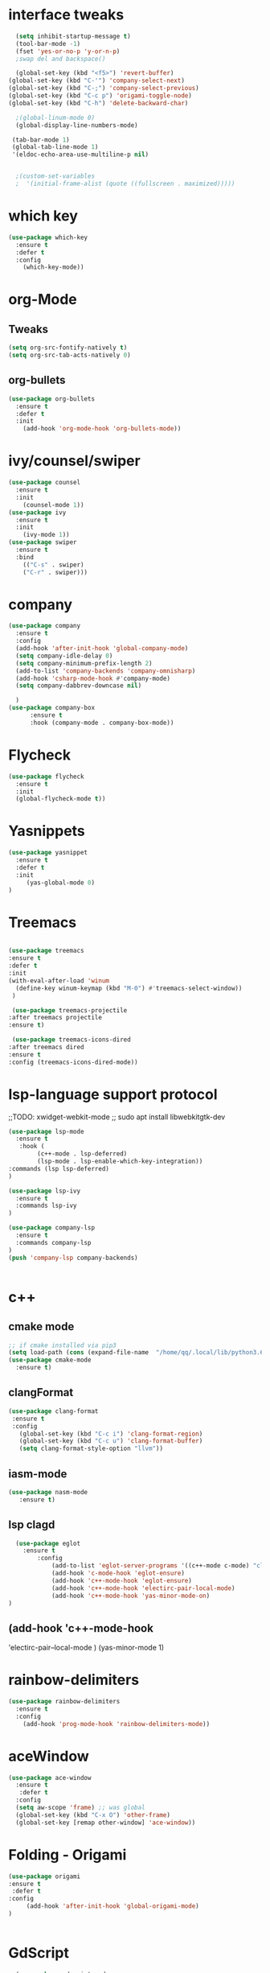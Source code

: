 
#+STARTUP: overview 
#+PROPERTY: header-args :comments yes :results silent
* interface tweaks
  #+BEGIN_SRC emacs-lisp
    (setq inhibit-startup-message t)
    (tool-bar-mode -1)
    (fset 'yes-or-no-p 'y-or-n-p)
    ;swap del and backspace() 

    (global-set-key (kbd "<f5>") 'revert-buffer)
  (global-set-key (kbd "C-'") 'company-select-next)
  (global-set-key (kbd "C-;") 'company-select-previous)
  (global-set-key (kbd "C-c p") 'origami-toggle-node)
  (global-set-key (kbd "C-h") 'delete-backward-char)  

    ;(global-linum-mode 0)
    (global-display-line-numbers-mode)

   (tab-bar-mode 1)
   (global-tab-line-mode 1)
   '(eldoc-echo-area-use-multiline-p nil)

   
    ;(custom-set-variables
    ;  '(initial-frame-alist (quote ((fullscreen . maximized)))))
  #+END_SRC
* which key
  #+BEGIN_SRC emacs-lisp
    (use-package which-key
      :ensure t 
      :defer t
      :config
        (which-key-mode))
  #+END_SRC
* org-Mode
** Tweaks
   #+BEGIN_SRC emacs-lisp
     (setq org-src-fontify-natively t)
     (setq org-src-tab-acts-natively 0)

   #+END_SRC
** org-bullets
   #+BEGIN_SRC emacs-lisp
     (use-package org-bullets
       :ensure t
       :defer t
       :init
         (add-hook 'org-mode-hook 'org-bullets-mode))
   #+END_SRC

* ivy/counsel/swiper
  #+BEGIN_SRC emacs-lisp
    (use-package counsel
      :ensure t 
      :init
        (counsel-mode 1))
    (use-package ivy
      :ensure t 
      :init
        (ivy-mode 1))
    (use-package swiper
      :ensure t 
      :bind 
        (("C-s" . swiper)
        ("C-r" . swiper)))
  #+END_SRC

* company
  #+BEGIN_SRC emacs-lisp
    (use-package company
      :ensure t 
      :config
      (add-hook 'after-init-hook 'global-company-mode)     
      (setq company-idle-delay 0)
      (setq company-minimum-prefix-length 2)
      (add-to-list 'company-backends 'company-omnisharp)
      (add-hook 'csharp-mode-hook #'company-mode)
      (setq company-dabbrev-downcase nil)

      )
    (use-package company-box
          :ensure t
          :hook (company-mode . company-box-mode))
  #+END_SRC
* Flycheck
  #+BEGIN_SRC emacs-lisp
    (use-package flycheck
      :ensure t
      :init
      (global-flycheck-mode t))

  #+END_SRC

* Yasnippets
   #+BEGIN_SRC emacs-lisp
    (use-package yasnippet
      :ensure t
      :defer t
      :init
         (yas-global-mode 0) 
    )
  #+END_SRC
* Treemacs
  #+BEGIN_SRC emacs-lisp

  (use-package treemacs
  :ensure t
  :defer t
  :init
  (with-eval-after-load 'winum
    (define-key winum-keymap (kbd "M-0") #'treemacs-select-window))
   )
  
   (use-package treemacs-projectile
  :after treemacs projectile
  :ensure t)

   (use-package treemacs-icons-dired
  :after treemacs dired
  :ensure t
  :config (treemacs-icons-dired-mode))
  #+END_SRC
* lsp-language support protocol
  ;;TODO: xwidget-webkit-mode
  ;; sudo apt install  libwebkitgtk-dev
  #+BEGIN_SRC emacs-lisp
    (use-package lsp-mode
      :ensure t 
       :hook (
            (c++-mode . lsp-deferred)
            (lsp-mode . lsp-enable-which-key-integration))
    :commands (lsp lsp-deferred)
    )

    (use-package lsp-ivy
      :ensure t 
      :commands lsp-ivy
    )

    (use-package company-lsp
      :ensure t 
      :commands company-lsp
    )
    (push 'company-lsp company-backends)


  #+END_SRC
* c++ 
** cmake mode 
   #+BEGIN_SRC emacs-lisp
    ;; if cmake installed via pip3
    (setq load-path (cons (expand-file-name  "/home/qq/.local/lib/python3.6/site-packages/cmake/data/share/cmake-3.13/editors/emacs/cmake-mode") load-path))
    (use-package cmake-mode
      :ensure t)
  #+END_SRC
** clangFormat
  #+Begin_SRC emacs-lisp
    (use-package clang-format
     :ensure t
     :config
       (global-set-key (kbd "C-c i") 'clang-format-region)
       (global-set-key (kbd "C-c u") 'clang-format-buffer)
       (setq clang-format-style-option "llvm"))
  #+END_SRC
** iasm-mode
   #+BEGIN_SRC emacs-lisp
     (use-package nasm-mode
        :ensure t)

   #+END_SRC
** lsp clagd
   #+BEGIN_SRC emacs-lisp
       (use-package eglot
	     :ensure t
             :config
                 (add-to-list 'eglot-server-programs '((c++-mode c-mode) "clangd"))
                 (add-hook 'c-mode-hook 'eglot-ensure)
                 (add-hook 'c++-mode-hook 'eglot-ensure)  
                 (add-hook 'c++-mode-hook 'electirc-pair-local-mode)  
                 (add-hook 'c++-mode-hook 'yas-minor-mode-on)  
     )

   #+END_SRC
** 
**       (add-hook 'c++-mode-hook 
         'electirc-pair--local-mode )
          (yas-minor-mode 1)
* rainbow-delimiters
 #+BEGIN_SRC emacs-lisp
   (use-package rainbow-delimiters
     :ensure t
     :config
       (add-hook 'prog-mode-hook 'rainbow-delimiters-mode))
   #+END_SRC
* aceWindow
  #+BEGIN_SRC emacs-lisp
    (use-package ace-window
      :ensure t
       :defer t
      :config
      (setq aw-scope 'frame) ;; was global
      (global-set-key (kbd "C-x O") 'other-frame)
      (global-set-key [remap other-window] 'ace-window))
 
  #+END_SRC
* Folding - Origami
  #+BEGIN_SRC emacs-lisp
    (use-package origami
    :ensure t
     :defer t
    :config
         (add-hook 'after-init-hook 'global-origami-mode)
    )


  #+END_SRC
* GdScript
  #+BEGIN_SRC emacs-lisp
    (use-package gdscript-mode
    :ensure t

    )
  (setq gdscript-godot-executable "/home/babayaga/Godot/Godot")

  #+END_SRC
* OmniSharp
   #+BEGIN_SRC emacs-lisp
     (use-package omnisharp
       :ensure t
       :config
       (add-hook 'csharp-mode-hook 'omnisharp-mode)

       )
  #+END_SRC

* Projectile
   #+BEGIN_SRC emacs-lisp
     (use-package projectile
       :ensure t
       :config
       (projectile-mode +1)
       )


  #+END_SRC


  
* Themes
** Drakula Shite
  #+BEGIN_SRC emacs-lisp
    (use-package  dracula-theme
      :ensure t)
  #+END_SRC


* Not in use
**     (use-package helm-lsp
    :ensure t    
    :commands helm-lsp-workspace-symbol
    )
**     (use-package lsp-ui
      :ensure t 
      :commands lsp-ui-mode
      :custom
      (lsp-ui-doc-position 'top)
      (lsp-ui-sideline-show-diagnostics)
      (lsp-ui-sideline-show-hover)
      (lsp-ui-doc-delay .2)
      
        
    )
**  (use-package lsp-treemacs
    :ensure t 
    :init
        (lsp-treemacs-sync-mode 1)
     :commands lsp-treemacs-errors-list
    )
** * helm
 ##+BEGIN_SRC emacs-lisp
(use-package helm
  :ensure t
  :diminish helm-mode
  :init
  (progn
    (require 'helm-config)
    (setq helm-candidate-number-limit 100)
    ;; From https://gist.github.com/antifuchs/9238468
    (setq helm-idle-delay 0.0 ; update fast sources immediately (doesn't).
          helm-input-idle-delay 0.01  ; this actually updates things
                                        ; reeeelatively quickly.
          helm-yas-display-key-on-candidate t
          helm-quick-update t
          helm-M-x-requires-pattern nil
          helm-ff-skip-boring-files t)
    (helm-mode))
  :bind (("C-c h" . helm-mini)
        ("C-x C-f" . helm-find-files)	
         ("C-x C-b" . helm-buffers-list)
         ("C-x b" . helm-buffers-list)
         ("M-y" . helm-show-kill-ring)
         ("M-x" . helm-M-x)
         ("C-x c o" . helm-occur)
         ("C-x c SPC" . helm-all-mark-rings)))
  (use-package helm-projectile
   :ensure t
  )
  (use-package helm-ag
    :defer t
   :ensure t
  )
  (use-package helm-swoop
   :ensure t
   :bind(("C-s" . helm-swoop))
  )

 ##+END_SRC



